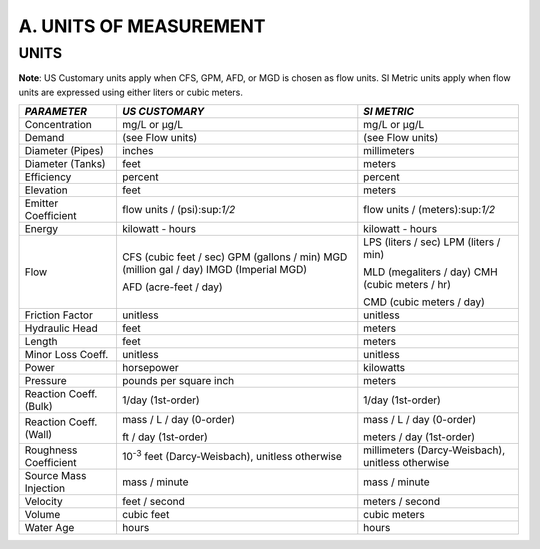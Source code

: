 .. raw:: latex

    \clearpage

    
A. UNITS OF MEASUREMENT
=======================

   
  
UNITS
~~~~~

**Note**: US Customary units apply when CFS, GPM, AFD, or MGD is
chosen as flow units. SI Metric units apply when flow units are
expressed using either liters or cubic meters.
 

+-----------------------+-----------------------+-----------------------+
|    *PARAMETER*        | *US CUSTOMARY*        | *SI METRIC*           |
+=======================+=======================+=======================+
|    Concentration      | mg/L or μg/L          | mg/L or μg/L          |
+-----------------------+-----------------------+-----------------------+
|    Demand             | (see Flow units)      | (see Flow units)      |
+-----------------------+-----------------------+-----------------------+
|    Diameter (Pipes)   | inches                | millimeters           |
+-----------------------+-----------------------+-----------------------+
|    Diameter (Tanks)   | feet                  | meters                |
+-----------------------+-----------------------+-----------------------+
|    Efficiency         | percent               | percent               |
+-----------------------+-----------------------+-----------------------+
|    Elevation          | feet                  | meters                |
+-----------------------+-----------------------+-----------------------+
|    Emitter            | flow units /          | flow units /          |
|    Coefficient        | (psi):sup:`1/2`       | (meters):sup:`1/2`    |
+-----------------------+-----------------------+-----------------------+
|    Energy             | kilowatt - hours      | kilowatt - hours      |
+-----------------------+-----------------------+-----------------------+
|    Flow               | CFS (cubic feet /     | LPS (liters / sec)    |
|                       | sec) GPM (gallons /   | LPM (liters / min)    |
|                       | min) MGD (million gal |                       |
|                       | / day) IMGD (Imperial | MLD (megaliters /     |
|                       | MGD)                  | day) CMH (cubic       |
|                       |                       | meters / hr)          |
|                       | AFD (acre-feet / day) |                       |
|                       |                       | CMD (cubic meters /   |
|                       |                       | day)                  |
+-----------------------+-----------------------+-----------------------+
|    Friction Factor    | unitless              | unitless              |
+-----------------------+-----------------------+-----------------------+
|    Hydraulic Head     | feet                  | meters                |
+-----------------------+-----------------------+-----------------------+
|    Length             | feet                  | meters                |
+-----------------------+-----------------------+-----------------------+
|    Minor Loss Coeff.  | unitless              | unitless              |
+-----------------------+-----------------------+-----------------------+
|    Power              | horsepower            | kilowatts             |
+-----------------------+-----------------------+-----------------------+
|    Pressure           | pounds per square     | meters                |
|                       | inch                  |                       |
+-----------------------+-----------------------+-----------------------+
|    Reaction Coeff.    | 1/day (1st-order)     | 1/day (1st-order)     |
|    (Bulk)             |                       |                       |
+-----------------------+-----------------------+-----------------------+
|    Reaction Coeff.    | mass / L / day        | mass / L / day        |
|    (Wall)             | (0-order)             | (0-order)             |
|                       |                       |                       |
|                       | ft / day (1st-order)  | meters / day          |
|                       |                       | (1st-order)           |
+-----------------------+-----------------------+-----------------------+
|    Roughness          | 10\ :sup:`-3` feet    | millimeters           |
|    Coefficient        | (Darcy-Weisbach),     | (Darcy-Weisbach),     |
|                       | unitless otherwise    | unitless otherwise    |
+-----------------------+-----------------------+-----------------------+
|    Source Mass        | mass / minute         | mass / minute         |
|    Injection          |                       |                       |
+-----------------------+-----------------------+-----------------------+
|    Velocity           | feet / second         | meters / second       |
+-----------------------+-----------------------+-----------------------+
|    Volume             | cubic feet            | cubic meters          |
+-----------------------+-----------------------+-----------------------+
|    Water Age          | hours                 | hours                 |
+-----------------------+-----------------------+-----------------------+


